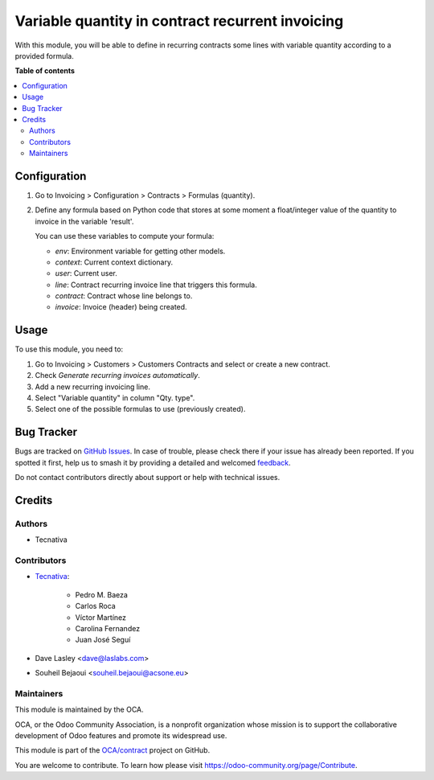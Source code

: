 =================================================
Variable quantity in contract recurrent invoicing
=================================================

.. 
   !!!!!!!!!!!!!!!!!!!!!!!!!!!!!!!!!!!!!!!!!!!!!!!!!!!!
   !! This file is generated by oca-gen-addon-readme !!
   !! changes will be overwritten.                   !!
   !!!!!!!!!!!!!!!!!!!!!!!!!!!!!!!!!!!!!!!!!!!!!!!!!!!!
   !! source digest: sha256:e958be061108c6d8dca5e88e4bbb53e6bd022d8995e25f2cdabffd8e18ed5b67
   !!!!!!!!!!!!!!!!!!!!!!!!!!!!!!!!!!!!!!!!!!!!!!!!!!!!

.. |badge1| image:: https://img.shields.io/badge/maturity-Beta-yellow.png
    :target: https://odoo-community.org/page/development-status
    :alt: Beta
.. |badge2| image:: https://img.shields.io/badge/licence-AGPL--3-blue.png
    :target: http://www.gnu.org/licenses/agpl-3.0-standalone.html
    :alt: License: AGPL-3
.. |badge3| image:: https://img.shields.io/badge/github-OCA%2Fcontract-lightgray.png?logo=github
    :target: https://github.com/OCA/contract/tree/17.0/contract_variable_quantity
    :alt: OCA/contract
.. |badge4| image:: https://img.shields.io/badge/weblate-Translate%20me-F47D42.png
    :target: https://translation.odoo-community.org/projects/contract-17-0/contract-17-0-contract_variable_quantity
    :alt: Translate me on Weblate
.. |badge5| image:: https://img.shields.io/badge/runboat-Try%20me-875A7B.png
    :target: https://runboat.odoo-community.org/builds?repo=OCA/contract&target_branch=17.0
    :alt: Try me on Runboat

|badge1| |badge2| |badge3| |badge4| |badge5|

With this module, you will be able to define in recurring contracts some
lines with variable quantity according to a provided formula.

**Table of contents**

.. contents::
   :local:

Configuration
=============

1. Go to Invoicing > Configuration > Contracts > Formulas (quantity).

2. Define any formula based on Python code that stores at some moment a
   float/integer value of the quantity to invoice in the variable
   'result'.

   You can use these variables to compute your formula:

   - *env*: Environment variable for getting other models.
   - *context*: Current context dictionary.
   - *user*: Current user.
   - *line*: Contract recurring invoice line that triggers this formula.
   - *contract*: Contract whose line belongs to.
   - *invoice*: Invoice (header) being created.

|image1|

.. |image1| image:: https://raw.githubusercontent.com/OCA/contract/17.0/contract_variable_quantity/images/formula_form.png

Usage
=====

To use this module, you need to:

1. Go to Invoicing > Customers > Customers Contracts and select or
   create a new contract.
2. Check *Generate recurring invoices automatically*.
3. Add a new recurring invoicing line.
4. Select "Variable quantity" in column "Qty. type".
5. Select one of the possible formulas to use (previously created).

Bug Tracker
===========

Bugs are tracked on `GitHub Issues <https://github.com/OCA/contract/issues>`_.
In case of trouble, please check there if your issue has already been reported.
If you spotted it first, help us to smash it by providing a detailed and welcomed
`feedback <https://github.com/OCA/contract/issues/new?body=module:%20contract_variable_quantity%0Aversion:%2017.0%0A%0A**Steps%20to%20reproduce**%0A-%20...%0A%0A**Current%20behavior**%0A%0A**Expected%20behavior**>`_.

Do not contact contributors directly about support or help with technical issues.

Credits
=======

Authors
-------

* Tecnativa

Contributors
------------

- `Tecnativa <https://www.tecnativa.com>`__:

     - Pedro M. Baeza
     - Carlos Roca
     - Víctor Martínez
     - Carolina Fernandez
     - Juan José Seguí

- Dave Lasley <dave@laslabs.com>

- Souheil Bejaoui <souheil.bejaoui@acsone.eu>

Maintainers
-----------

This module is maintained by the OCA.

.. image:: https://odoo-community.org/logo.png
   :alt: Odoo Community Association
   :target: https://odoo-community.org

OCA, or the Odoo Community Association, is a nonprofit organization whose
mission is to support the collaborative development of Odoo features and
promote its widespread use.

This module is part of the `OCA/contract <https://github.com/OCA/contract/tree/17.0/contract_variable_quantity>`_ project on GitHub.

You are welcome to contribute. To learn how please visit https://odoo-community.org/page/Contribute.
